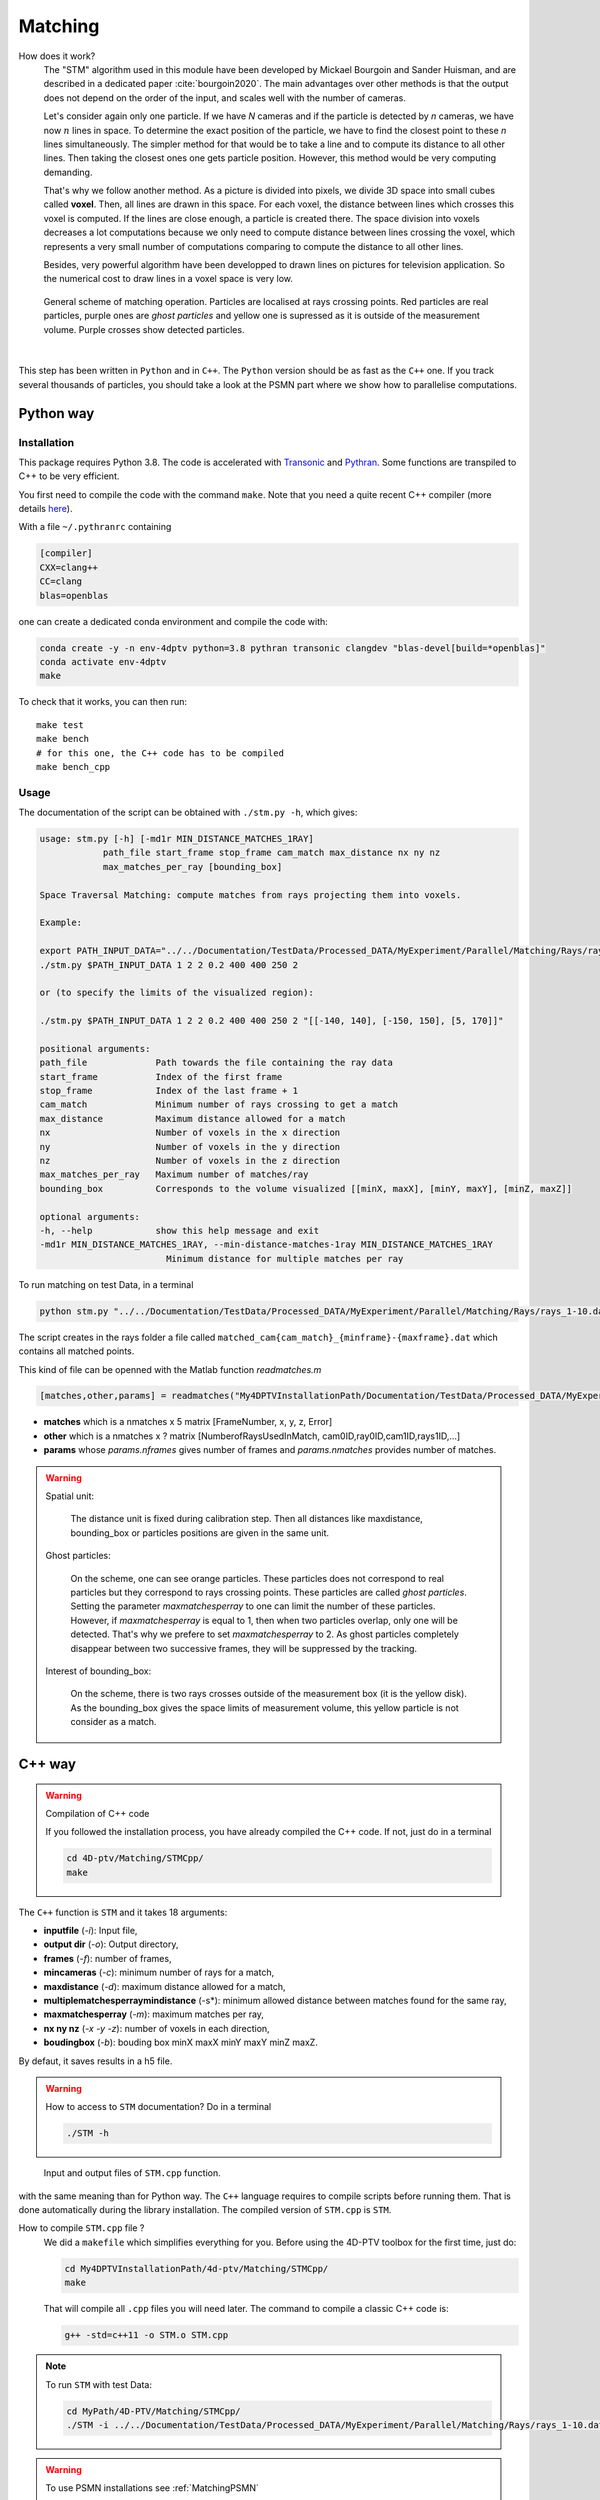 Matching
=========

How does it work?
    The "STM" algorithm used in this module have been developed by Mickael Bourgoin and Sander Huisman, and are described
    in a dedicated paper :cite:`bourgoin2020`. The main advantages over other methods is that the output does not depend
    on the order of the input, and scales well with the number of cameras.

    Let's consider again only one particle. If we have *N* cameras and if the particle is detected by *n* cameras, we have now :math:`n` lines in space. To determine the exact position of the particle, we have to find the closest point to these *n* lines simultaneously. The simpler method for that would be to take a line and to compute its distance to all other lines. Then taking the closest ones one gets particle position. However, this method would be very computing demanding.

    That's why we follow another method. As a picture is divided into pixels, we divide 3D space into small cubes called **voxel**. Then, all lines are drawn in this space. For each voxel, the distance between lines which crosses this voxel is computed. If the lines are close enough, a particle is created there. The space division into voxels decreases a lot computations because we only need to compute distance between lines crossing the voxel, which represents a very small number of computations comparing to compute the distance to all other lines.

    Besides, very powerful algorithm have been developped to drawn lines on pictures for television application. So the numerical cost to draw lines in a voxel space is very low.

.. figure:: Figures/Matching.png
    :width: 60%

    General scheme of matching operation. Particles are localised at rays crossing points. Red particles are real particles, purple ones are *ghost particles* and yellow one is supressed as it is outside of the measurement volume. Purple crosses show detected particles.

|

This step has been written in ``Python`` and in ``C++``. The ``Python`` version
should be as fast as the ``C++`` one. If you track several thousands of
particles, you should take a look at the PSMN part where we show how to
parallelise computations.

.. bibliography:: Matching.bib
   :all:

Python way
----------

Installation
~~~~~~~~~~~~

This package requires Python 3.8. The code is accelerated with `Transonic
<https://transonic.readthedocs.io>`_ and `Pythran
<https://pythran.readthedocs.io>`_. Some functions are transpiled to C++ to be
very efficient.

You first need to compile the code with the command ``make``. Note that you
need a quite recent C++ compiler (more details `here
<https://fluidsim.readthedocs.io/en/latest/install.html#about-using-pythran-to-compile-functions>`_).

With a file ``~/.pythranrc`` containing

.. code-block::

    [compiler]
    CXX=clang++
    CC=clang
    blas=openblas

one can create a dedicated conda environment and compile the code with:

.. code-block:: bash

    conda create -y -n env-4dptv python=3.8 pythran transonic clangdev "blas-devel[build=*openblas]"
    conda activate env-4dptv
    make

To check that it works, you can then run::

    make test
    make bench
    # for this one, the C++ code has to be compiled
    make bench_cpp

Usage
~~~~~

The documentation of the script can be obtained with ``./stm.py -h``, which
gives:

.. code-block::

    usage: stm.py [-h] [-md1r MIN_DISTANCE_MATCHES_1RAY]
                path_file start_frame stop_frame cam_match max_distance nx ny nz
                max_matches_per_ray [bounding_box]

    Space Traversal Matching: compute matches from rays projecting them into voxels.

    Example:

    export PATH_INPUT_DATA="../../Documentation/TestData/Processed_DATA/MyExperiment/Parallel/Matching/Rays/rays_1-10.dat"
    ./stm.py $PATH_INPUT_DATA 1 2 2 0.2 400 400 250 2

    or (to specify the limits of the visualized region):

    ./stm.py $PATH_INPUT_DATA 1 2 2 0.2 400 400 250 2 "[[-140, 140], [-150, 150], [5, 170]]"

    positional arguments:
    path_file             Path towards the file containing the ray data
    start_frame           Index of the first frame
    stop_frame            Index of the last frame + 1
    cam_match             Minimum number of rays crossing to get a match
    max_distance          Maximum distance allowed for a match
    nx                    Number of voxels in the x direction
    ny                    Number of voxels in the y direction
    nz                    Number of voxels in the z direction
    max_matches_per_ray   Maximum number of matches/ray
    bounding_box          Corresponds to the volume visualized [[minX, maxX], [minY, maxY], [minZ, maxZ]]

    optional arguments:
    -h, --help            show this help message and exit
    -md1r MIN_DISTANCE_MATCHES_1RAY, --min-distance-matches-1ray MIN_DISTANCE_MATCHES_1RAY
                            Minimum distance for multiple matches per ray

To run matching on test Data, in a terminal

.. code-block:: bash

    python stm.py "../../Documentation/TestData/Processed_DATA/MyExperiment/Parallel/Matching/Rays/rays_1-10.dat" 1 10 2 0.2 400 400 250 2

The script creates in the rays folder a file called
``matched_cam{cam_match}_{minframe}-{maxframe}.dat`` which contains all matched
points.

This kind of file can be openned with the Matlab function `readmatches.m`

.. code-block:: matlab

    [matches,other,params] = readmatches("My4DPTVInstallationPath/Documentation/TestData/Processed_DATA/MyExperiment/matched_cam2_1-100.dat")

- **matches** which is a nmatches x 5 matrix [FrameNumber, x, y, z, Error]
- **other** which is a nmatches x ? matrix [NumberofRaysUsedInMatch, cam0ID,ray0ID,cam1ID,rays1ID,...]
- **params** whose *params.nframes* gives number of frames and *params.nmatches* provides number of matches.

.. warning::

    Spatial unit:

        The distance unit is fixed during calibration step. Then all distances
        like maxdistance, bounding_box or particles positions are given in the
        same unit.

    Ghost particles:

        On the scheme, one can see orange particles. These particles does not
        correspond to real particles but they correspond to rays crossing
        points. These particles are called *ghost particles*. Setting the
        parameter *maxmatchesperray* to one can limit the number of these
        particles. However, if *maxmatchesperray* is equal to 1, then when two
        particles overlap, only one will be detected. That's why we prefere to
        set *maxmatchesperray* to 2. As ghost particles completely disappear
        between two successive frames, they will be suppressed by the tracking.

    Interest of bounding_box:

        On the scheme, there is two rays crosses outside of the measurement box
        (it is the yellow disk). As the bounding_box gives the space limits of
        measurement volume, this yellow particle is not consider as a match.


C++ way
--------

.. warning:: Compilation of C++ code

    If you followed the installation process, you have already compiled the C++ code. If not, just do in a terminal

    .. code-block:: bash

        cd 4D-ptv/Matching/STMCpp/
        make

The ``C++`` function is ``STM`` and it takes 18 arguments:

- **inputfile** (*-i*): Input file,
- **output dir** (*-o*): Output directory,
- **frames** (*-f*): number of frames,
- **mincameras** (*-c*): minimum number of rays for a match,
- **maxdistance** (*-d*): maximum distance allowed for a match,
- **multiplematchesperraymindistance** (-s*): minimum allowed distance between matches found for the same ray,
- **maxmatchesperray** (*-m*): maximum matches per ray,
- **nx ny nz** (*-x -y -z*): number of voxels in each direction,
- **boudingbox** (*-b*): bouding box minX maxX minY maxY minZ maxZ.

By defaut, it saves results in a h5 file.

.. warning:: How to access to ``STM`` documentation?
    Do in a terminal

    .. code-block:: bash

        ./STM -h

.. figure:: Figures/InOutputSTMcpp.png
    :width: 100%

    Input and output files of ``STM.cpp`` function.


with the same meaning than for Python way. The ``C++`` language requires to compile scripts before running them. That is done automatically during the library installation. The compiled version of ``STM.cpp`` is ``STM``.

How to compile ``STM.cpp`` file ?
    We did a ``makefile`` which simplifies everything for you. Before using the 4D-PTV toolbox for the first time, just do:

    .. code-block:: bash

        cd My4DPTVInstallationPath/4d-ptv/Matching/STMCpp/
        make

    That will compile all ``.cpp`` files you will need later.
    The command to compile a classic C++ code is:

    .. code-block:: bash

        g++ -std=c++11 -o STM.o STM.cpp

.. note::
    To run ``STM`` with test Data:

    .. code-block:: bash

        cd MyPath/4D-PTV/Matching/STMCpp/
        ./STM -i ../../Documentation/TestData/Processed_DATA/MyExperiment/Parallel/Matching/Rays/rays_1-10.dat -f 10 -c 2 -d 0.2 -m 2 -x 400 -y 400 -z 250 -b -140 140 -150 150 5 170

.. seealso::

    STM help:
        It is possible to show STM help doing:

        .. code-block:: bash

            ./STM -h

    Config file:
        The option ``--print-config`` of ``STM`` will create a config file containing all input parameters.

    How to install``g++``?
        It is installed by default on Linux. Otherwise:

        .. code-block:: bash

            sudo apt-get install -y build-essential
            sudo apt install gcc

.. warning::

    To use PSMN installations see :ref:`MatchingPSMN`
